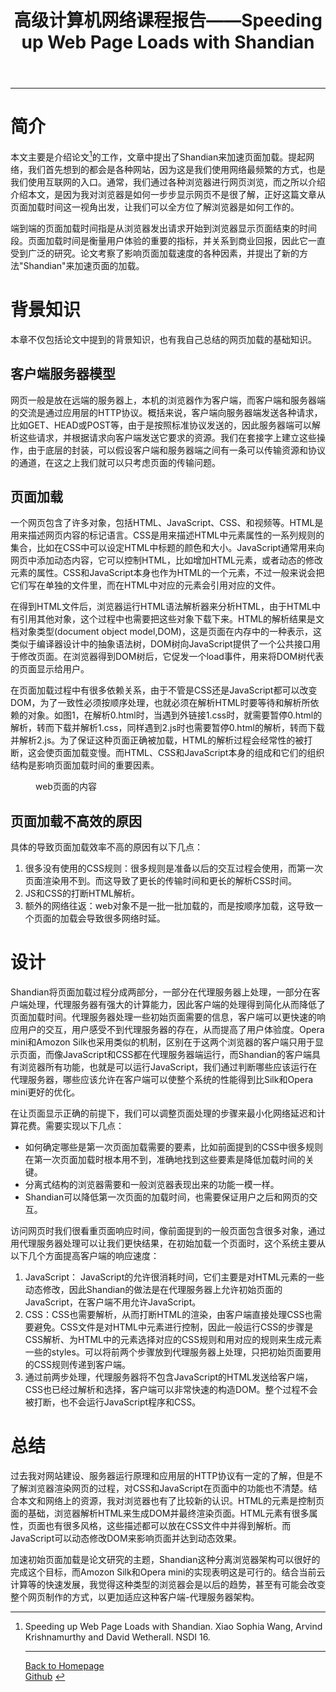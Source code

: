 #+HTML_MATHJAX: align:"center" mathml:t path:"http://cdn.mathjax.org/mathjax/latest/MathJax.js?config=TeX-AMS-MML_HTMLorMML" indent: 0em 
#+HTML_HEAD: <link rel="stylesheet" type="text/css" href="/css/style.css">
#+BEGIN_HTML
<script type="text/x-mathjax-config">
  MathJax.Hub.Config({ TeX: { equationNumbers: {autoNumber: "AMS"} } });
</script>
#+END_HTML
#+OPTIONS: author:nil
#+OPTIONS: creator:nil
#+OPTIONS: timestamp:nil
#+OPTIONS: num:nil
-----
#+TITLE:高级计算机网络课程报告——Speeding up Web Page Loads with Shandian
#+TOC: headlines 2
#+OPTIONS: toc:nil

* 简介
本文主要是介绍论文[1]的工作，文章中提出了Shandian来加速页面加载。提起网络，我们首先想到的都会是各种网站，因为这是我们使用网络最频繁的方式，也是我们使用互联网的入口。通常，我们通过各种浏览器进行网页浏览，而之所以介绍介绍本文，是因为我对浏览器是如何一步步显示网页不是很了解，正好这篇文章从页面加载时间这一视角出发，让我们可以全方位了解浏览器是如何工作的。

端到端的页面加载时间指是从浏览器发出请求开始到浏览器显示页面结束的时间段。页面加载时间是衡量用户体验的重要的指标，并关系到商业回报，因此它一直受到广泛的研究。论文考察了影响页面加载速度的各种因素，并提出了新的方法"Shandian"来加速页面的加载。

* 背景知识
本章不仅包括论文中提到的背景知识，也有我自己总结的网页加载的基础知识。
** 客户端服务器模型
网页一般是放在远端的服务器上，本机的浏览器作为客户端，而客户端和服务器端的交流是通过应用层的HTTP协议。概括来说，客户端向服务器端发送各种请求，比如GET、HEAD或POST等，由于是按照标准协议发送的，因此服务器端可以解析这些请求，并根据请求向客户端发送它要求的资源。我们在套接字上建立这些操作，由于底层的封装，可以假设客户端和服务器端之间有一条可以传输资源和协议的通道，在这之上我们就可以只考虑页面的传输问题。

** 页面加载
一个网页包含了许多对象，包括HTML、JavaScript、CSS、和视频等。HTML是用来描述网页内容的标记语言。CSS是用来描述HTML中元素属性的一系列规则的集合，比如在CSS中可以设定HTML中标题的颜色和大小。JavaScript通常用来向网页中添加动态内容，它可以控制HTML，比如增加HTML元素，或者动态的修改元素的属性。CSS和JavaScript本身也作为HTML的一个元素，不过一般来说会把它们写在单独的文件里，而在HTML中对应的元素会引用对应的文件。

在得到HTML文件后，浏览器运行HTML语法解析器来分析HTML，由于HTML中有引用其他对象，这个过程中也需要把这些对象下载下来。HTML的解析结果是文档对象类型(document object model,DOM)，这是页面在内存中的一种表示，这类似于编译器设计中的抽象语法树，DOM树向JavaScript提供了一个公共接口用于修改页面。在浏览器得到DOM树后，它促发一个load事件，用来将DOM树代表的页面显示给用户。

在页面加载过程中有很多依赖关系，由于不管是CSS还是JavaScript都可以改变DOM，为了一致性必须按顺序处理，也就必须在解析HTML时要等待和解析所依赖的对象。如图1，在解析0.html时，当遇到外链接1.css时，就需要暂停0.html的解析，转而下载并解析1.css，同样遇到2.js时也需要暂停0.html的解析，转而下载并解析2.js。为了保证这种页面正确被加载，HTML的解析过程会经常性的被打断，这会使页面加载变慢。而HTML、CSS和JavaScript本身的组成和它们的组织结构是影响页面加载时间的重要因素。
#+CAPTION: web页面的内容
#+NAME: fig:SED-HR4049
[[/images/p1.png]]

** 页面加载不高效的原因
具体的导致页面加载效率不高的原因有以下几点：
1. 很多没有使用的CSS规则：很多规则是准备以后的交互过程会使用，而第一次页面渲染用不到。而这导致了更长的传输时间和更长的解析CSS时间。
2. JS和CSS的打断HTML解析。
3. 额外的网络往返：web对象不是一批一批加载的，而是按顺序加载，这导致一个页面的加载会导致很多网络时延。

* 设计
Shandian将页面加载过程分成两部分，一部分在代理服务器上处理，一部分在客户端处理，代理服务器有强大的计算能力，因此客户端的处理得到简化从而降低了页面加载时间。代理服务器处理一些初始页面需要的信息，客户端可以更快速的响应用户的交互，用户感受不到代理服务器的存在，从而提高了用户体验度。Opera mini和Amozon Silk也采用类似的机制，区别在于这两个浏览器的客户端只用于显示页面，而像JavaScript和CSS都在代理服务器端运行，而Shandian的客户端具有浏览器所有功能，也就是可以运行JavaScript，我们通过判断哪些应该运行在代理服务器，哪些应该允许在客户端可以使整个系统的性能得到比Silk和Opera mini更好的优化。

在让页面显示正确的前提下，我们可以调整页面处理的步骤来最小化网络延迟和计算花费。需要实现以下几点：
+ 如何确定哪些是第一次页面加载需要的要素，比如前面提到的CSS中很多规则在第一次页面加载时根本用不到，准确地找到这些要素是降低加载时间的关键。
+ 分离式结构的浏览器需要和一般浏览器表现出来的功能一模一样。
+ Shandian可以降低第一次页面的加载时间，也需要保证用户之后和网页的交互。

访问网页时我们很看重页面响应时间，像前面提到的一般页面包含很多对象，通过用代理服务器处理可以让我们更快结果，在初始加载一个页面时，这个系统主要从以下几个方面提高客户端的响应速度：
1. JavaScript： JavaScript的允许很消耗时间，它们主要是对HTML元素的一些动态修改，因此Shandian的做法是在代理服务器上允许初始页面的JavaScript，在客户端不用允许JavaScript。
2. CSS：CSS也需要解析，从而打断HTML的渲染，由客户端直接处理CSS也需要避免。CSS文件是对HTML中元素进行控制，因此一般运行CSS的步骤是CSS解析、为HTML中的元素选择对应的CSS规则和用对应的规则来生成元素一些的styles。可以将前两个步骤放到代理服务器上处理，只把初始页面要用的CSS规则传递到客户端。
3. 通过前两步处理，代理服务器将不包含JavaScript的HTML发送给客户端，CSS也已经过解析和选择，客户端可以非常快速的构造DOM。整个过程不会被打断，也不会运行JavaScript程序和CSS。

* 总结
过去我对网站建设、服务器运行原理和应用层的HTTP协议有一定的了解，但是不了解浏览器渲染网页的过程，对CSS和JavaScript在页面中的功能也不清楚。结合本文和网络上的资源，我对浏览器也有了比较新的认识。HTML的元素是控制页面的基础，浏览器解析HTML来生成DOM并最终渲染页面。HTML元素有很多属性，页面也有很多风格，这些描述都可以放在CSS文件中并得到解析。而JavaScript可以动态修改DOM来影响页面并达到动态效果。

加速初始页面加载是论文研究的主题，Shandian这种分离浏览器架构可以很好的完成这个目标，而Amozon Silk和Opera mini的实现表明这是可行的。结合当前云计算等的快速发展，我觉得这种类型的浏览器会是以后的趋势，甚至有可能会改变整个网页制作的方式，以更加适应这种客户端-代理服务器架构。
[1] Speeding up Web Page Loads with Shandian. Xiao Sophia Wang, Arvind Krishnamurthy and David Wetherall. NSDI 16.
-----
#+BEGIN_HTML
<a href="http://oyzh.github.io">Back to Homepage</a>
<br>
<a href="http://github.com/oyzh">Github</a>
#+END_HTML
